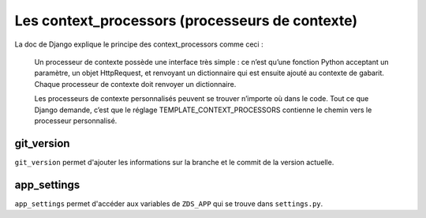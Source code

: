 
Les context_processors (processeurs de contexte)
================================================

La doc de Django explique le principe des context_processors comme ceci :

    Un processeur de contexte possède une interface très simple : ce n’est qu’une fonction Python acceptant un paramètre, un objet HttpRequest, et renvoyant un dictionnaire qui est ensuite ajouté au contexte de gabarit. Chaque processeur de contexte doit renvoyer un dictionnaire.

    Les processeurs de contexte personnalisés peuvent se trouver n’importe où dans le code. Tout ce que Django demande, c’est que le réglage TEMPLATE_CONTEXT_PROCESSORS contienne le chemin vers le processeur personnalisé.

git_version
-----------

``git_version`` permet d'ajouter les informations sur la branche et le commit de la version actuelle.

app_settings
------------

``app_settings`` permet d'accéder aux variables de ``ZDS_APP`` qui se trouve dans ``settings.py``.
